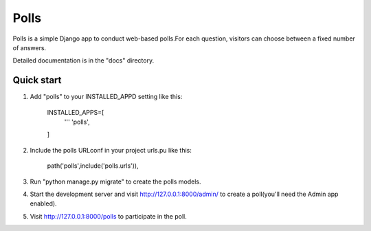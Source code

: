 ====
Polls
====

Polls is a simple Django app to conduct web-based polls.For each question, visitors can choose between a fixed number of answers.

Detailed documentation is in the "docs" directory.

Quick start
------------
1. Add "polls" to your INSTALLED_APPD setting like this:
    
    INSTALLED_APPS=[
        '''
        'polls',
    ]

2. Include the polls URLconf in your project urls.pu like this:

    path('polls',include('polls.urls')),

3. Run "python manage.py migrate" to create the polls models.

4. Start the development server and visit http://127.0.0.1:8000/admin/ to create a poll(you'll need the Admin app enabled).

5. Visit http://127.0.0.1:8000/polls to participate in the poll.
